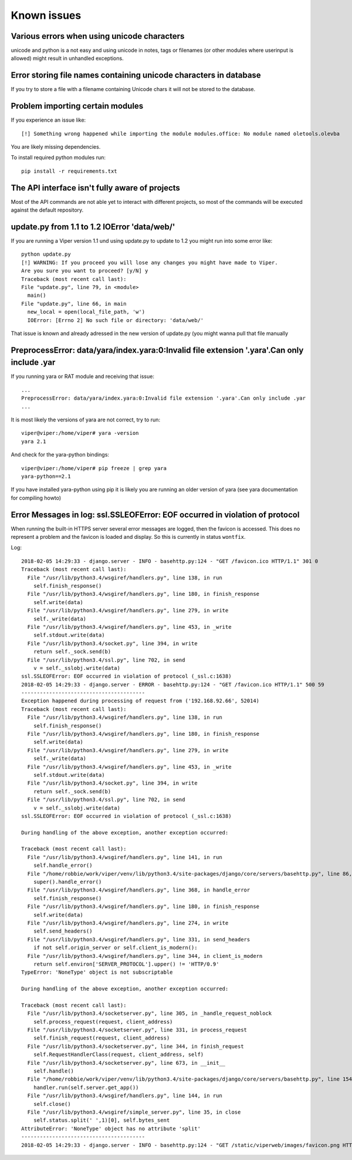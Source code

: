 ============
Known issues
============

Various errors when using unicode characters
============================================

unicode and python is a not easy and using unicode in notes, tags or filenames (or other modules where userinput is allowed) might result in unhandled exceptions.

Error storing file names containing unicode characters in database
==================================================================

If you try to store a file with a filename containing Unicode chars it will not be stored to the database.


Problem importing certain modules
=================================

If you experience an issue like::

    [!] Something wrong happened while importing the module modules.office: No module named oletools.olevba

You are likely missing dependencies.

To install required python modules run::

    pip install -r requirements.txt


The API interface isn't fully aware of projects
===============================================

Most of the API commands are not able yet to interact with different projects, so most of the commands will
be executed against the default repository.

update.py from 1.1 to 1.2 IOError 'data/web/'
=============================================

If you are running a Viper version 1.1 und using update.py to update to 1.2 you might run into some error like::

    python update.py
    [!] WARNING: If you proceed you will lose any changes you might have made to Viper.
    Are you sure you want to proceed? [y/N] y
    Traceback (most recent call last):
    File "update.py", line 79, in <module>
      main()
    File "update.py", line 66, in main
      new_local = open(local_file_path, 'w')
      IOError: [Errno 2] No such file or directory: 'data/web/'

That issue is known and already adressed in the new version of update.py (you might wanna pull that file manually

PreprocessError: data/yara/index.yara:0:Invalid file extension '.yara'.Can only include .yar
============================================================================================

If you running yara or RAT module and receiving that issue::

    ...
    PreprocessError: data/yara/index.yara:0:Invalid file extension '.yara'.Can only include .yar
    ...


It is most likely the versions of yara are not correct, try to run::

    viper@viper:/home/viper# yara -version
    yara 2.1

And check for the yara-python bindings::

    viper@viper:/home/viper# pip freeze | grep yara
    yara-python==2.1


If you have installed yara-python using pip it is likely you are running an older version of yara (see yara documentation for compiling howto)


Error Messages in log: ssl.SSLEOFError: EOF occurred in violation of protocol
=============================================================================

When running the built-in HTTPS server several error messages are logged, then the favicon is accessed.
This does no represent a problem and the favicon is loaded and display. So this is currently in status ``wontfix``.

Log::

    2018-02-05 14:29:33 - django.server - INFO - basehttp.py:124 - "GET /favicon.ico HTTP/1.1" 301 0
    Traceback (most recent call last):
      File "/usr/lib/python3.4/wsgiref/handlers.py", line 138, in run
        self.finish_response()
      File "/usr/lib/python3.4/wsgiref/handlers.py", line 180, in finish_response
        self.write(data)
      File "/usr/lib/python3.4/wsgiref/handlers.py", line 279, in write
        self._write(data)
      File "/usr/lib/python3.4/wsgiref/handlers.py", line 453, in _write
        self.stdout.write(data)
      File "/usr/lib/python3.4/socket.py", line 394, in write
        return self._sock.send(b)
      File "/usr/lib/python3.4/ssl.py", line 702, in send
        v = self._sslobj.write(data)
    ssl.SSLEOFError: EOF occurred in violation of protocol (_ssl.c:1638)
    2018-02-05 14:29:33 - django.server - ERROR - basehttp.py:124 - "GET /favicon.ico HTTP/1.1" 500 59
    ----------------------------------------
    Exception happened during processing of request from ('192.168.92.66', 52014)
    Traceback (most recent call last):
      File "/usr/lib/python3.4/wsgiref/handlers.py", line 138, in run
        self.finish_response()
      File "/usr/lib/python3.4/wsgiref/handlers.py", line 180, in finish_response
        self.write(data)
      File "/usr/lib/python3.4/wsgiref/handlers.py", line 279, in write
        self._write(data)
      File "/usr/lib/python3.4/wsgiref/handlers.py", line 453, in _write
        self.stdout.write(data)
      File "/usr/lib/python3.4/socket.py", line 394, in write
        return self._sock.send(b)
      File "/usr/lib/python3.4/ssl.py", line 702, in send
        v = self._sslobj.write(data)
    ssl.SSLEOFError: EOF occurred in violation of protocol (_ssl.c:1638)

    During handling of the above exception, another exception occurred:

    Traceback (most recent call last):
      File "/usr/lib/python3.4/wsgiref/handlers.py", line 141, in run
        self.handle_error()
      File "/home/robbie/work/viper/venv/lib/python3.4/site-packages/django/core/servers/basehttp.py", line 86, in handle_error
        super().handle_error()
      File "/usr/lib/python3.4/wsgiref/handlers.py", line 368, in handle_error
        self.finish_response()
      File "/usr/lib/python3.4/wsgiref/handlers.py", line 180, in finish_response
        self.write(data)
      File "/usr/lib/python3.4/wsgiref/handlers.py", line 274, in write
        self.send_headers()
      File "/usr/lib/python3.4/wsgiref/handlers.py", line 331, in send_headers
        if not self.origin_server or self.client_is_modern():
      File "/usr/lib/python3.4/wsgiref/handlers.py", line 344, in client_is_modern
        return self.environ['SERVER_PROTOCOL'].upper() != 'HTTP/0.9'
    TypeError: 'NoneType' object is not subscriptable

    During handling of the above exception, another exception occurred:

    Traceback (most recent call last):
      File "/usr/lib/python3.4/socketserver.py", line 305, in _handle_request_noblock
        self.process_request(request, client_address)
      File "/usr/lib/python3.4/socketserver.py", line 331, in process_request
        self.finish_request(request, client_address)
      File "/usr/lib/python3.4/socketserver.py", line 344, in finish_request
        self.RequestHandlerClass(request, client_address, self)
      File "/usr/lib/python3.4/socketserver.py", line 673, in __init__
        self.handle()
      File "/home/robbie/work/viper/venv/lib/python3.4/site-packages/django/core/servers/basehttp.py", line 154, in handle
        handler.run(self.server.get_app())
      File "/usr/lib/python3.4/wsgiref/handlers.py", line 144, in run
        self.close()
      File "/usr/lib/python3.4/wsgiref/simple_server.py", line 35, in close
        self.status.split(' ',1)[0], self.bytes_sent
    AttributeError: 'NoneType' object has no attribute 'split'
    ----------------------------------------
    2018-02-05 14:29:33 - django.server - INFO - basehttp.py:124 - "GET /static/viperweb/images/favicon.png HTTP/1.1" 200 2041

